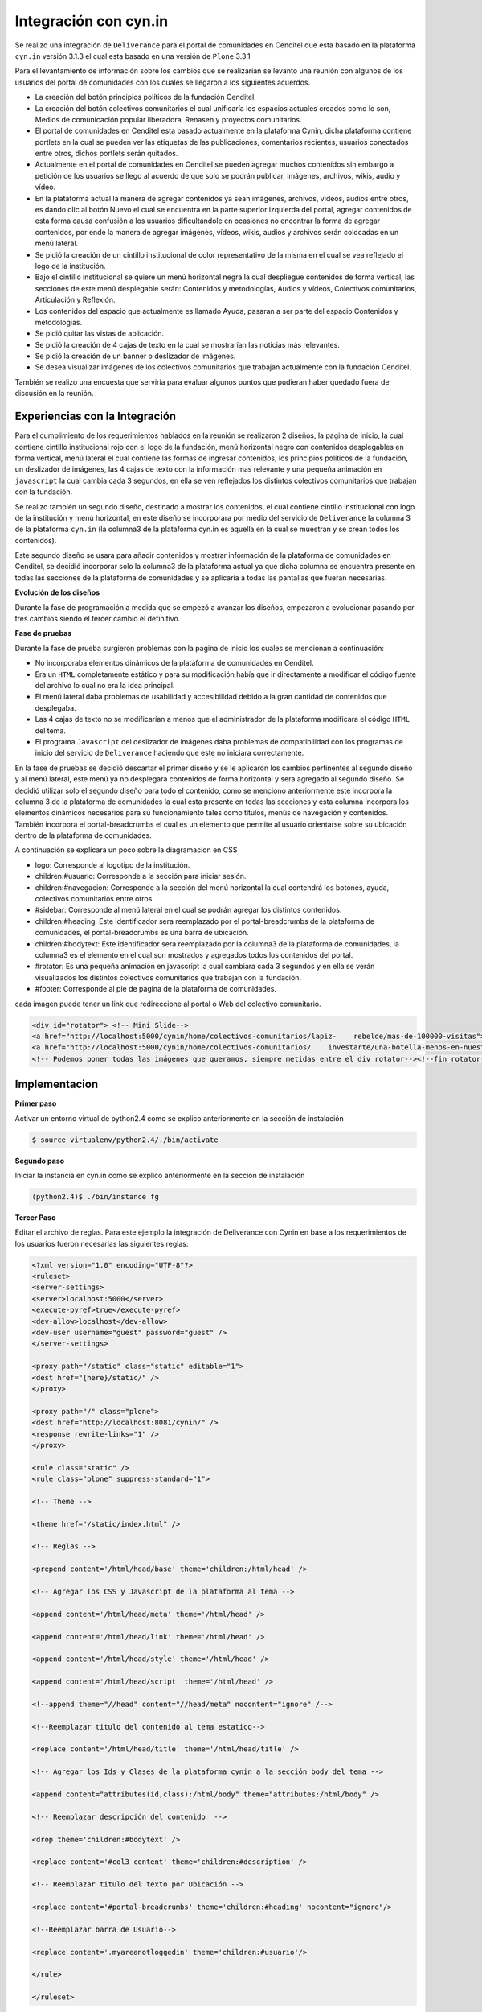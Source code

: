 .. highlight:: rest

.. _deliverance_integración_cynin:

======================
Integración con cyn.in
======================

Se realizo una integración de ``Deliverance`` para el portal de comunidades en Cenditel que esta basado en la plataforma ``cyn.in`` versión 3.1.3 el cual esta basado en una versión de ``Plone`` 3.3.1

Para el levantamiento de información sobre los cambios que se realizarían se levanto una reunión con algunos de los usuarios del portal de comunidades con los cuales se llegaron a los siguientes acuerdos.

* La creación del botón principios políticos de la fundación Cenditel.
* La creación del botón colectivos comunitarios el cual unificaría los espacios actuales creados como lo son, Medios de comunicación popular liberadora, Renasen y proyectos comunitarios.
* El portal de comunidades en Cenditel esta basado actualmente en la plataforma Cynin, dicha plataforma contiene portlets en la cual se pueden ver las etiquetas de las publicaciones, comentarios recientes, usuarios conectados entre otros, dichos portlets serán quitados.
* Actualmente en el portal de comunidades en Cenditel se pueden agregar muchos contenidos sin embargo a petición de los usuarios se llego al acuerdo de que solo se podrán publicar, imágenes, archivos, wikis, audio y vídeo.
* En la plataforma actual la manera de agregar contenidos ya sean imágenes, archivos, vídeos, audios entre otros, es dando clic al botón Nuevo el cual se encuentra en la parte superior izquierda del portal, agregar contenidos de esta forma causa confusión a los usuarios dificultándole en ocasiones no encontrar la forma de agregar contenidos, por ende la manera de agregar imágenes, vídeos, wikis, audios y archivos serán colocadas en un menú lateral.
* Se pidió la creación de un cintillo institucional de color representativo de la misma en el cual se vea reflejado el logo de la institución.
* Bajo el cintillo institucional se quiere un menú horizontal negra la cual despliegue contenidos de forma vertical, las secciones de este menú desplegable serán: Contenidos y metodologías, Audios y vídeos, Colectivos comunitarios, Articulación y Reflexión.
* Los contenidos del espacio que actualmente es llamado Ayuda, pasaran a ser parte del espacio Contenidos y metodologías.
* Se pidió quitar las vistas de aplicación.
* Se pidió la creación de 4 cajas de texto en la cual se mostrarían las noticias más relevantes.
* Se pidió la creación de un banner o deslizador de imágenes.
* Se desea visualizar imágenes de los colectivos comunitarios que trabajan actualmente con la fundación Cenditel.

También se realizo una encuesta que serviría para evaluar algunos puntos que pudieran haber quedado fuera de discusión en la reunión.
   
.. centered:: **Encuesta Realizada a Juan Lenzo**

..
  .. figure:: ../_static/apariencia_encuesta1.png
     :align:   center
     :alt: encuesta

   **Encuesta Realizada a Ernesto Crespo**

..
  .. figure:: ../_static/apariencia_encuesta2.png
     :align:   center
     :alt: encuesta

   **Encuesta Realizada a Yuleici Verdi**

..
  .. figure:: ../_static/apariencia_encuesta3.png
     :align:   center
     :alt: encuesta

Experiencias con la Integración
===============================

Para el cumplimiento de los requerimientos hablados en la reunión se realizaron 2 diseños, la pagina de inicio, la cual contiene cintillo institucional rojo con el logo de la fundación, menú horizontal negro con contenidos desplegables en forma vertical, menú lateral el cual contiene las formas de ingresar contenidos, los principios políticos de la fundación, un deslizador de imágenes, las 4 cajas de texto con la información mas relevante y una pequeña animación en ``javascript`` la cual cambia cada 3 segundos, en ella se ven reflejados los distintos colectivos comunitarios que trabajan con la fundación.

Se realizo también un segundo diseño, destinado a mostrar los contenidos, el cual contiene cintillo institucional con logo de la institución y menú horizontal, en este diseño se incorporara por medio del servicio de ``Deliverance`` la columna 3 de la plataforma ``cyn.in`` (la columna3 de la plataforma cyn.in es aquella en la cual se muestran y se crean todos los contenidos). 

.. centered:: **Columna 3 de la plataforma cyn.in**

..
  .. figure:: ../_static/apariencia_col3.png
     :align:   center
     :alt: columna 3 de la plataforma cyn.in

Este segundo diseño se usara para añadir contenidos y mostrar información de la plataforma de comunidades en Cenditel, se decidió incorporar solo la columna3 de la plataforma actual ya que dicha columna se encuentra presente en todas las secciones de la plataforma de comunidades y se aplicaría a todas las pantallas que fueran necesarias.

**Evolución de los diseños**

Durante la fase de programación a medida que se empezó a avanzar los diseños, empezaron a evolucionar pasando por tres cambios siendo el tercer cambio el definitivo.

.. centered:: **Primer diseño realizado**

..
  .. image:: ../_static/apariencia_evolucion.png
     :align:   center
     :alt: evolucion de los diseños

.. centered:: **Segundo diseño realizado**

..
  .. image:: ../_static/apariencia_evolucion2.png
     :align:   center
     :alt: evolucion de los diseños

.. centered:: **Diseño final**

..
  .. image:: ../_static/apariencia_evolucion3.png
     :align:   center
     :alt: evolucion de los diseños

.. centered:: **Maquetación en CSS de la pagina de inicio**

..
  .. image:: ../_static/apariencia_diagramacion1.png
     :align:   center
     :alt: maquetación en CSS

**Fase de pruebas**

Durante la fase de prueba surgieron problemas con la pagina de inicio los cuales se mencionan a continuación:

* No incorporaba elementos dinámicos de la plataforma de comunidades en Cenditel.
* Era un ``HTML`` completamente estático y para su modificación había que ir directamente a modificar el código fuente del archivo lo cual no era la idea principal.
* El menú lateral daba problemas de usabilidad y accesibilidad debido a la gran cantidad de contenidos que desplegaba.
* Las 4 cajas de texto no se modificarían a menos que el administrador de la plataforma modificara el código ``HTML`` del tema.
* El programa ``Javascript`` del deslizador de imágenes daba problemas de compatibilidad con los programas de inicio del servicio de ``Deliverance`` haciendo que este no iniciara correctamente.


.. centered:: **Problema de usabilidad y accesibilidad del menú lateral**

..
  .. image:: ../_static/apariencia_problema.png
     :align:   center
     :alt: problema de usabilidad y accesibilidad

En la fase de pruebas se decidió descartar el primer diseño y se le aplicaron los cambios pertinentes al segundo diseño y al menú lateral, este menú ya no desplegara contenidos de forma horizontal y sera agregado al segundo diseño. Se decidió utilizar solo el segundo diseño para todo el contenido, como se menciono anteriormente este incorpora la columna 3 de la plataforma de comunidades la cual esta presente en todas las secciones y esta columna incorpora los elementos dinámicos necesarios para su funcionamiento tales como títulos, menús de navegación y contenidos. También incorpora el portal-breadcrumbs el cual es un elemento que permite al usuario orientarse sobre su ubicación dentro de la plataforma de comunidades.

.. centered:: **Portal Breadcrumbs**

..
  .. image:: ../_static/apariencia_breadcrumbs.png
     :align:   center
     :alt: portal bread-crumbs

.. centered:: **Diseño final**

..
  .. image:: ../_static/apariencia_disfinal.png
     :align:   center
     :alt: diseño final

.. centered:: **Maquetación en CSS del diseño final**

..
  .. image:: ../_static/apariencia_diagramacion.png
     :align:   center
     :alt: maquetación en CSS del diseño final

A continuación se explicara un poco sobre la diagramacion en CSS

* logo: Corresponde al logotipo de la institución.
* children:#usuario: Corresponde a la sección para iniciar sesión.
* children:#navegacion: Corresponde a la sección del menú horizontal la cual contendrá los botones, ayuda, colectivos comunitarios entre otros.
* #sidebar: Corresponde al menú lateral en el cual se podrán agregar los distintos contenidos.
* children:#heading: Este identificador sera reemplazado por el portal-breadcrumbs de la plataforma de comunidades, el portal-breadcrumbs es una barra de ubicación.
* children:#bodytext: Este identificador sera reemplazado por la columna3 de la plataforma de comunidades, la columna3 es el elemento en el cual son mostrados y agregados todos los contenidos del portal.
* #rotator: Es una pequeña animación en javascript la cual cambiara cada 3 segundos y en ella se verán visualizados los distintos colectivos comunitarios que trabajan con la fundación.
* #footer: Corresponde al pie de pagina de la plataforma de comunidades. 

.. centered:: **Menú Horizontal**

..
  .. image:: ../_static/apariencia_menu.png
     :align:   center
     :alt: menú horizontal

.. centered:: **Div id="Rotator"**

cada imagen puede tener un link que redireccione al portal o Web del colectivo comunitario.

..
  .. image:: ../_static/apariencia_sidebar.png
     :align:   center
     :alt: rotator animación en Javascript

.. code-block:: html

    <div id="rotator"> <!-- Mini Slide-->
    <a href="http://localhost:5000/cynin/home/colectivos-comunitarios/lapiz-    rebelde/mas-de-100000-visitas"><img src="images/02.jpg" alt="" /></a>
    <a href="http://localhost:5000/cynin/home/colectivos-comunitarios/    investarte/una-botella-menos-en-nuestro-paisaje"><img src="images/04.jpg"     alt="" /></a>  
    <!-- Podemos poner todas las imágenes que queramos, siempre metidas entre el div rotator--><!--fin rotator--></div>


Implementacion
==============

**Primer paso**

Activar un entorno virtual de python2.4 como se explico anteriormente en la sección de instalación

.. code-block:: console

    $ source virtualenv/python2.4/./bin/activate

**Segundo paso**

Iniciar la instancia en cyn.in como se explico anteriormente en la sección de instalación

.. code-block:: console

    (python2.4)$ ./bin/instance fg

**Tercer Paso**

Editar el archivo de reglas. Para este ejemplo la integración de Deliverance con Cynin en base a los requerimientos de los usuarios fueron necesarias las siguientes reglas:


.. code-block:: xml

    <?xml version="1.0" encoding="UTF-8"?>
    <ruleset>
    <server-settings>
    <server>localhost:5000</server>
    <execute-pyref>true</execute-pyref>
    <dev-allow>localhost</dev-allow>
    <dev-user username="guest" password="guest" />
    </server-settings>  

    <proxy path="/static" class="static" editable="1">
    <dest href="{here}/static/" />
    </proxy>

    <proxy path="/" class="plone">
    <dest href="http://localhost:8081/cynin/" />
    <response rewrite-links="1" />
    </proxy>

    <rule class="static" />
    <rule class="plone" suppress-standard="1">

    <!-- Theme -->

    <theme href="/static/index.html" />

    <!-- Reglas -->

    <prepend content='/html/head/base' theme='children:/html/head' />   

    <!-- Agregar los CSS y Javascript de la plataforma al tema -->

    <append content='/html/head/meta' theme='/html/head' />
 
    <append content='/html/head/link' theme='/html/head' />

    <append content='/html/head/style' theme='/html/head' />

    <append content='/html/head/script' theme='/html/head' />

    <!--append theme="//head" content="//head/meta" nocontent="ignore" /-->

    <!--Reemplazar titulo del contenido al tema estatico-->

    <replace content='/html/head/title' theme='/html/head/title' />  

    <!-- Agregar los Ids y Clases de la plataforma cynin a la sección body del tema -->

    <append content="attributes(id,class):/html/body" theme="attributes:/html/body" /> 

    <!-- Reemplazar descripción del contenido  -->

    <drop theme='children:#bodytext' />

    <replace content='#col3_content' theme='children:#description' />

    <!-- Reemplazar titulo del texto por Ubicación -->

    <replace content='#portal-breadcrumbs' theme='children:#heading' nocontent="ignore"/>    

    <!--Reemplazar barra de Usuario-->

    <replace content='.myareanotloggedin' theme='children:#usuario'/>

    </rule>   

    </ruleset>


**Cuarto Paso**

Iniciar el Servicio de Deliverance

.. code-block:: console

    (python2.4)$ ./bin/deliverance-proxy rules.xml

A continuación unas capturas sobre como las reglas presentadas anteriormente hacen que el servicio de Deliverance cambie la apariencia por defecto del portal de comunidades.

.. centered:: **Portal de comunidades en Cenditel**

..
  .. image:: ../_static/apariencia_layoutcynin.png
     :align:   center

.. centered:: **Portal de comunidades en Cenditel con el servicio de Deliverance**

..
  .. image:: ../_static/apariencia_layouttema.png
     :align:   center
     :alt: integración del portal de comunidades con el tema

Como se pudo ver en las imágenes anteriores la columna 3 de la plataforma de comunidades y el portal-breadcrumbs se integraron correctamente en el tema, se pueden agregar contenidos, todas las vistas de aplicación funcionan. Sin embargo dicho tema es recomendable realizarle los cambios que se mencionan a continuación:

* El menú horizontal despliega contenidos, pero estos contenidos no son traídos de forma dinámica desde la plataforma de comunidades estos están debidamente enlazados, se realizo de esta manera debido a que la estructura de carpetas actual de la plataforma de comunidades no se encuentra distribuida de la manera como sus usuarios lo desean, para esto hay que aplicar cambios a la estructura de contenidos actual del CMS. Es importante realizar este cambio ya que momentáneamente los usuarios de la plataforma pueden agregar contenidos pero estos no se verán visualizados en los menús hasta que el administrador de la plataforma no modifique el código ``HTML`` del tema.

* Para agregar contenidos se limito en el diseño del tema a que los usuarios solo puedan agregar wikis, imágenes, archivos y audios, debido a que son estos los contenidos que comúnmente agregan, sin embargo no se debería limitar en esta medida a todos los usuarios, es decir, la plataforma ofrece un panel de configuración dentro de cada espacio de comunidad donde se pueden definir que tipos de contenidos se pueden seleccionar para ser agregados por los usuarios y adicionalmente desde el panel de administración se pueden agregar permisos en los cuales se especifican que clase de contenido se puede agregar a cada sección, haciéndolo de esta forma se podría usar el menú lateral para incorporar otro elemento.

* Se decidió dejar las vistas de aplicación de la plataforma cyn.in ya que remover estas quitarían completamente la usabilidad del portal de comunidades.

* A petición de los usuarios del portal de comunidades no se agrego el portlet de usuario, sin embargo es recomendable agregar este debido a que sin este elemento dificultara a los mismos usuarios cerrar su sesión. 

* A petición de los usuarios del portal de comunidades se realizaron los menús desplegables, pero basándose en la experiencia obtenida en la implementación estos menús dan problemas de accesibilidad y usabilidad, en ocasiones no se integran debidamente como corresponde, para futuros cambios es recomendable cambiar al menos el menú lateral por lo que actualmente se conoce como acordeón de botones. Para mas información en esta web se pueden ver algunos ejemplos http://www.celulaweb.net/2008/10/13/30-menús-basados-en-tabs-y-acordeon/

